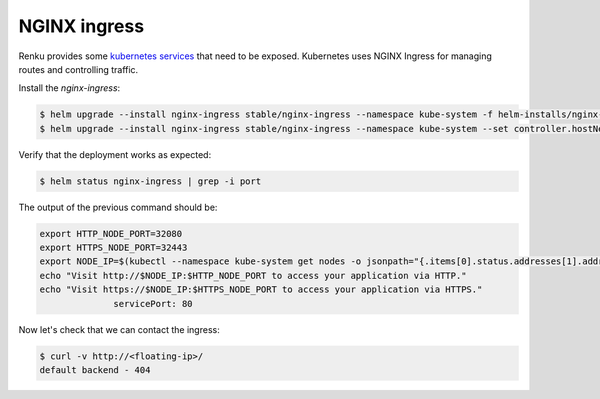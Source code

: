 .. _nginx:

NGINX ingress
============================

Renku provides some `kubernetes services <https://kubernetes.io/docs/concepts/services-networking/service/>`_ that need to be exposed. Kubernetes uses NGINX Ingress for managing routes and controlling traffic.

Install the `nginx-ingress`:

.. code-block:: bash

   $ helm upgrade --install nginx-ingress stable/nginx-ingress --namespace kube-system -f helm-installs/nginx-values.yaml
   $ helm upgrade --install nginx-ingress stable/nginx-ingress --namespace kube-system --set controller.hostNetwork=true

Verify that the deployment works as expected:

.. code-block:: bash

  $ helm status nginx-ingress | grep -i port

The output of the previous command should be:

.. code-block:: bash

    export HTTP_NODE_PORT=32080
    export HTTPS_NODE_PORT=32443
    export NODE_IP=$(kubectl --namespace kube-system get nodes -o jsonpath="{.items[0].status.addresses[1].address}")
    echo "Visit http://$NODE_IP:$HTTP_NODE_PORT to access your application via HTTP."
    echo "Visit https://$NODE_IP:$HTTPS_NODE_PORT to access your application via HTTPS."
                  servicePort: 80

Now let's check that we can contact the ingress:

.. code-block:: bash

  $ curl -v http://<floating-ip>/
  default backend - 404
